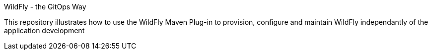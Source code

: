 WildFly - the GitOps Way

This repository illustrates how to use the WildFly Maven Plug-in to provision, configure and maintain WildFly independantly of the application development